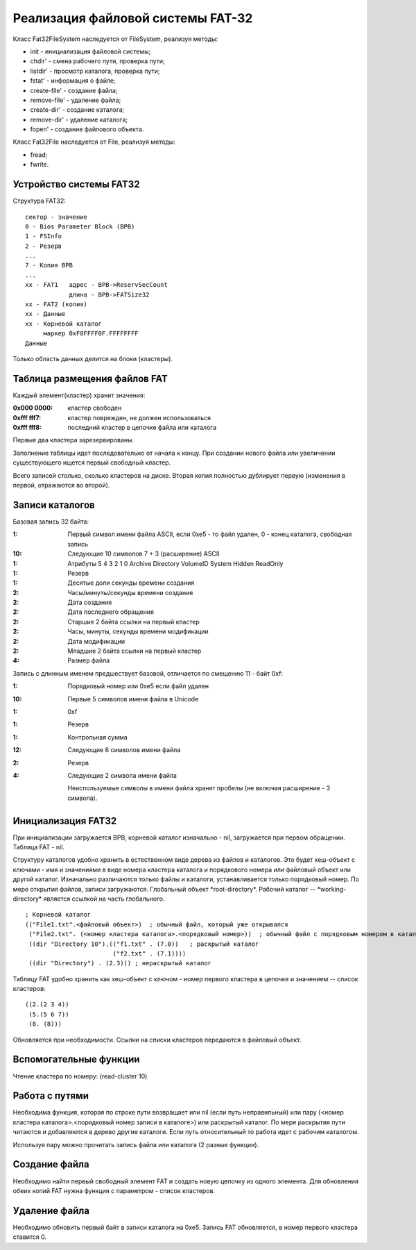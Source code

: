 Реализация файловой системы FAT-32
==================================

Класс Fat32FileSystem наследуется от FileSystem, реализуя методы:

* init - инициализация файловой системы;
* chdir' - смена рабочего пути, проверка пути;
* listdir' - просмотр каталога, проверка пути;
* fstat' - информация о файле;
* create-file' - создание файла;
* remove-file' - удаление файла;
* create-dir' - создание каталога;
* remove-dir' - удаление каталога;
* fopen' - создание файлового объекта.

Класс Fat32File наследуется от File, реализуя методы:

* fread;
* fwrite.

Устройство системы FAT32
------------------------
Структура FAT32:
::

   сектор - значение
   0 - Bios Parameter Block (BPB)
   1 - FSInfo
   2 - Резерв
   ...
   7 - Копия BPB
   ...
   xx - FAT1   адрес - BPB->ReservSecCount
               длина - BPB->FATSize32
   xx - FAT2 (копия)
   xx - Данные
   xx - Корневой каталог
        маркер 0xF8FFFF0F.FFFFFFFF
   Данные

Только область данных делится на блоки (кластеры).

Таблица размещения файлов FAT
-----------------------------

Каждый элемент(кластер) хранит значения:

:0x000 0000: кластер свободен
:0xfff fff7: кластер поврежден, не должен использоваться
:0xfff fff8: последний кластер в цепочке файла или каталога

Первые два кластера зарезервированы.

Заполнение таблицы идет последовательно от начала к концу. При создании нового файла или увеличении существующего ищется первый свободный кластер.

Всего записей столько, сколько кластеров на диске. Вторая копия полностью дублирует первую (изменения в первой, отражаются во второй).

Записи каталогов
----------------

Базовая запись 32 байта:

:1:  Первый символ имени файла ASCII, если 0xe5 - то файл удален, 0 - конец каталога, свободная запись
:10: Следующие 10 символов 7 + 3 (расширение) ASCII
:1:  Атрибуты
     5       4         3        2      1      0
     Archive Directory VolumeID System Hidden ReadOnly
:1:  Резерв
:1:  Десятые доли секунды времени создания
:2:  Часы/минуты/секунды времени создания
:2:  Дата создания
:2:  Дата последнего обращения
:2:  Старшие 2 байта ссылки на первый кластер
:2:  Часы, минуты, секунды времени модификации
:2:  Дата модификации
:2:  Младшие 2 байта ссылки на первый кластер
:4:  Размер файла

Запись с длинным именем предшествует базовой, отличается по смещению 11 - байт 0xf:

:1:  Порядковый номер или 0xe5 если файл удален
:10: Первые 5 символов имени файла в Unicode
:1:  0xf
:1:  Резерв
:1:  Контрольная сумма
:12: Следующие 6 символов имени файла
:2:  Резерв
:4:  Следующие 2 символа имени файла

 Неиспользуемые символы в имени файла хранят пробелы (не включая расширение - 3 символа).

Инициализация FAT32
-------------------
При инициализации загружается BPB, корневой каталог изначально - nil, загружается при первом обращении. Таблица FAT - nil.

Структуру каталогов удобно хранить в естественном виде дерева из файлов и каталогов. Это будет хеш-объект с ключами - имя и значениями в виде номера кластера каталога и порядкового номера или файловый объект или другой каталог. Изначально различаются только файлы и каталоги, устанавливается только порядковый номер. По мере открытия файлов, записи загружаются. Глобальный объект \*root-directory\*. Рабочий каталог -- \*working-directory\* является ссылкой на часть глобального.
::

   ; Корневой каталог
   (("File1.txt".<файловый объект>)  ; обычный файл, который уже открывался
    ("File2.txt". (<номер кластера каталога>.<порядковый номер>))  ; обычный файл с порядковым номером в каталоге
    ((dir "Directory 10").(("f1.txt" . (7.0))   ; раскрытый каталог
                           ("f2.txt" . (7.1))))
    ((dir "Directory") . (2.3))) ; нераскрытый каталог

Таблицу FAT удобно хранить как хеш-объект с ключом - номер первого кластера в цепочке и значением -- список кластеров:
::

   ((2.(2 3 4))
    (5.(5 6 7))
    (8. (8)))

Обновляется при необходимости. Ссылки на списки кластеров передаются в файловый объект.

Вспомогательные функции
-----------------------

Чтение кластера по номеру: (read-cluster 10)

Работа с путями
---------------

Необходима функция, которая по строке пути возвращает или nil (если путь неправильный) или пару (<номер кластера каталога>.<порядковый номер записи в каталоге>) или раскрытый каталог. По мере раскрытия пути читаются и добавляются в дерево другие каталоги. Если путь относительный то работа идет с рабочим каталогом.

Используя пару можно прочитать запись файла или каталога (2 разные функции).

Создание файла
--------------

Необходимо найти первый свободный элемент FAT и создать новую цепочку из одного элемента. Для обновления обеих копий FAT нужна функция с параметром - список кластеров.

Удаление файла
--------------

Необходимо обновить первый байт в записи каталога на 0xe5. Запись FAT обновляется, в номер первого кластера ставится 0.
